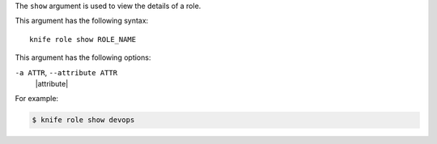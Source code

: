.. The contents of this file are included in multiple topics.
.. This file describes a command or a sub-command for Knife.
.. This file should not be changed in a way that hinders its ability to appear in multiple documentation sets.


The ``show`` argument is used to view the details of a role. 

This argument has the following syntax::

   knife role show ROLE_NAME

This argument has the following options:

``-a ATTR``, ``--attribute ATTR``
   |attribute|

For example:

.. code-block:: bash

   $ knife role show devops


